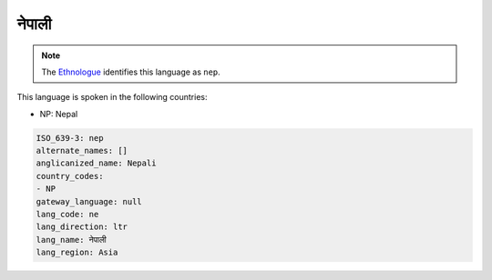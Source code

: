 .. _ne:

नेपाली
==================

.. note:: The `Ethnologue <https://www.ethnologue.com/language/nep>`_ identifies this language as ``nep``.

This language is spoken in the following countries:

* NP: Nepal

.. code-block:: yaml

    ISO_639-3: nep
    alternate_names: []
    anglicanized_name: Nepali
    country_codes:
    - NP
    gateway_language: null
    lang_code: ne
    lang_direction: ltr
    lang_name: नेपाली
    lang_region: Asia
    
